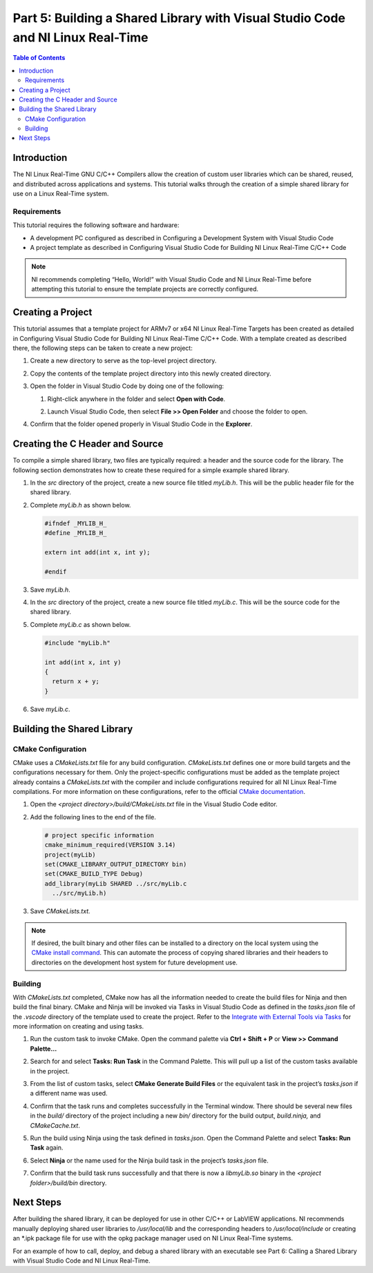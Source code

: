 ================================================================================
Part 5: Building a Shared Library with Visual Studio Code and NI Linux Real-Time
================================================================================

.. contents:: Table of Contents
   :depth: 2
   :local:

Introduction
------------

The NI Linux Real-Time GNU C/C++ Compilers allow the creation of custom
user libraries which can be shared, reused, and distributed across
applications and systems. This tutorial walks through the creation of a
simple shared library for use on a Linux Real-Time system.

Requirements
~~~~~~~~~~~~

This tutorial requires the following software and hardware:

-  A development PC configured as described in Configuring a Development
   System with Visual Studio Code
-  A project template as described in Configuring Visual Studio Code for
   Building NI Linux Real-Time C/C++ Code

.. note::
   NI recommends completing “Hello, World!” with Visual Studio
   Code and NI Linux Real-Time before attempting this tutorial to ensure
   the template projects are correctly configured.

Creating a Project
------------------

This tutorial assumes that a template project for ARMv7 or x64 NI Linux
Real-Time Targets has been created as detailed in Configuring Visual
Studio Code for Building NI Linux Real-Time C/C++ Code. With a template
created as described there, the following steps can be taken to create a
new project:

1. Create a new directory to serve as the top-level project directory.

2. | Copy the contents of the template project directory into this newly
     created directory.
   
   .. image:: media/build_so/image1.png

3. Open the folder in Visual Studio Code by doing one of the following:

   1. |  Right-click anywhere in the folder and select **Open with Code**.

      .. image:: media/build_so/image2.png

   2. | Launch Visual Studio Code, then select **File >> Open Folder**
        and choose the folder to open.
      
      .. image:: media/build_so/image3.png

4. | Confirm that the folder opened properly in Visual Studio Code in the
    **Explorer**.

   .. image:: media/build_so/image4.png

Creating the C Header and Source
--------------------------------

To compile a simple shared library, two files are typically required: a
header and the source code for the library. The following section
demonstrates how to create these required for a simple example shared
library.

1. In the *src* directory of the project, create a new source file
   titled *myLib.h*. This will be the public header file for the shared
   library.
2. | Complete *myLib.h* as shown below.

   .. code:: c

      #ifndef _MYLIB_H_
      #define _MYLIB_H_

      extern int add(int x, int y);

      #endif

3. Save *myLib.h*.
4. In the *src* directory of the project, create a new source file
   titled *myLib.c*. This will be the source code for the shared
   library.
5. | Complete *myLib.c* as shown below.

   .. code:: c

      #include "myLib.h"

      int add(int x, int y)
      {
        return x + y;
      }

6. Save *myLib.c*.

Building the Shared Library
---------------------------

CMake Configuration
~~~~~~~~~~~~~~~~~~~

CMake uses a *CMakeLists.txt* file for any build configuration.
*CMakeLists.txt* defines one or more build targets and the
configurations necessary for them. Only the project-specific
configurations must be added as the template project already contains a
*CMakeLists.txt* with the compiler and include configurations required
for all NI Linux Real-Time compilations. For more information on these
configurations, refer to the official `CMake
documentation <https://cmake.org/cmake/help/latest/>`__.

1. Open the *<project directory>/build/CMakeLists.txt* file in the
   Visual Studio Code editor.
2. | Add the following lines to the end of the file.
   
   .. code:: cmake

      # project specific information
      cmake_minimum_required(VERSION 3.14)
      project(myLib)
      set(CMAKE_LIBRARY_OUTPUT_DIRECTORY bin)
      set(CMAKE_BUILD_TYPE Debug)
      add_library(myLib SHARED ../src/myLib.c
        ../src/myLib.h)

3. Save *CMakeLists.txt.*

.. note::
   If desired, the built binary and other files can be installed
   to a directory on the local system using the `CMake install
   command <https://cmake.org/cmake/help/latest/command/install.html>`__.
   This can automate the process of copying shared libraries and their
   headers to directories on the development host system for future
   development use.

Building
~~~~~~~~

With *CMakeLists.txt* completed, CMake now has all the information
needed to create the build files for Ninja and then build the final
binary. CMake and Ninja will be invoked via Tasks in Visual Studio Code
as defined in the *tasks.json* file of the *.vscode* directory of the
template used to create the project. Refer to the `Integrate with
External Tools via
Tasks <https://code.visualstudio.com/docs/editor/tasks>`__ for more
information on creating and using tasks.

1. Run the custom task to invoke CMake. Open the command palette via
   **Ctrl + Shift + P** or **View >> Command Palette…**

2. | Search for and select **Tasks: Run Task** in the Command Palette.
     This will pull up a list of the custom tasks available in the
     project.
   
   .. image:: media/build_so/image8.png

3. | From the list of custom tasks, select **CMake Generate Build
     Files** or the equivalent task in the project’s *tasks.json* if a
     different name was used.
   
   .. image:: media/build_so/image9.png

4. | Confirm that the task runs and completes successfully in the
     Terminal window. There should be several new files in the *build/*
     directory of the project including a new *bin/* directory for the
     build output, *build.ninja,* and *CMakeCache.txt*.
   
   .. image:: media/build_so/image10.png

5. Run the build using Ninja using the task defined in *tasks.json*.
   Open the Command Palette and select **Tasks: Run Task** again.

6. | Select **Ninja** or the name used for the Ninja build task in the
     project’s *tasks.json* file.

   .. image:: media/build_so/image11.png

7. | Confirm that the build task runs successfully and that there is now
     a *libmyLib.so* binary in the *<project folder>/build/bin*
     directory.
   
   .. image:: media/build_so/image12.png

Next Steps
----------

After building the shared library, it can be deployed for use in other
C/C++ or LabVIEW applications. NI recommends manually deploying shared
user libraries to */usr/local/lib* and the corresponding headers to
*/usr/local/include* or creating an \*.ipk package file for use with the
opkg package manager used on NI Linux Real-Time systems.

For an example of how to call, deploy, and debug a shared library with
an executable see Part 6: Calling a Shared Library with Visual Studio
Code and NI Linux Real-Time.

